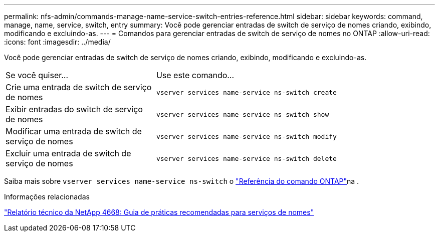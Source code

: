 ---
permalink: nfs-admin/commands-manage-name-service-switch-entries-reference.html 
sidebar: sidebar 
keywords: command, manage, name, service, switch, entry 
summary: Você pode gerenciar entradas de switch de serviço de nomes criando, exibindo, modificando e excluindo-as. 
---
= Comandos para gerenciar entradas de switch de serviço de nomes no ONTAP
:allow-uri-read: 
:icons: font
:imagesdir: ../media/


[role="lead"]
Você pode gerenciar entradas de switch de serviço de nomes criando, exibindo, modificando e excluindo-as.

[cols="35,65"]
|===


| Se você quiser... | Use este comando... 


 a| 
Crie uma entrada de switch de serviço de nomes
 a| 
`vserver services name-service ns-switch create`



 a| 
Exibir entradas do switch de serviço de nomes
 a| 
`vserver services name-service ns-switch show`



 a| 
Modificar uma entrada de switch de serviço de nomes
 a| 
`vserver services name-service ns-switch modify`



 a| 
Excluir uma entrada de switch de serviço de nomes
 a| 
`vserver services name-service ns-switch delete`

|===
Saiba mais sobre `vserver services name-service ns-switch` o link:https://docs.netapp.com/us-en/ontap-cli/search.html?q=vserver+services+name-service+ns-switch["Referência do comando ONTAP"^]na .

.Informações relacionadas
https://www.netapp.com/pdf.html?item=/media/16328-tr-4668pdf.pdf["Relatório técnico da NetApp 4668: Guia de práticas recomendadas para serviços de nomes"^]
